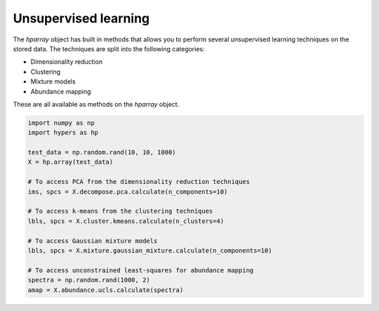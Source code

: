 =====================
Unsupervised learning
=====================

The `hparray` object has built in methods that allows you to perform several unsupervised learning
techniques on the stored data. The techniques are split into the following categories:

- Dimensionality reduction
- Clustering
- Mixture models
- Abundance mapping

These are all available as methods on the `hparray` object.

.. code-block:: python

    import numpy as np
    import hypers as hp

    test_data = np.random.rand(10, 10, 1000)
    X = hp.array(test_data)

    # To access PCA from the dimensionality reduction techniques
    ims, spcs = X.decompose.pca.calculate(n_components=10)

    # To access k-means from the clustering techniques
    lbls, spcs = X.cluster.kmeans.calculate(n_clusters=4)

    # To access Gaussian mixture models
    lbls, spcs = X.mixture.gaussian_mixture.calculate(n_components=10)

    # To access unconstrained least-squares for abundance mapping
    spectra = np.random.rand(1000, 2)
    amap = X.abundance.ucls.calculate(spectra)


